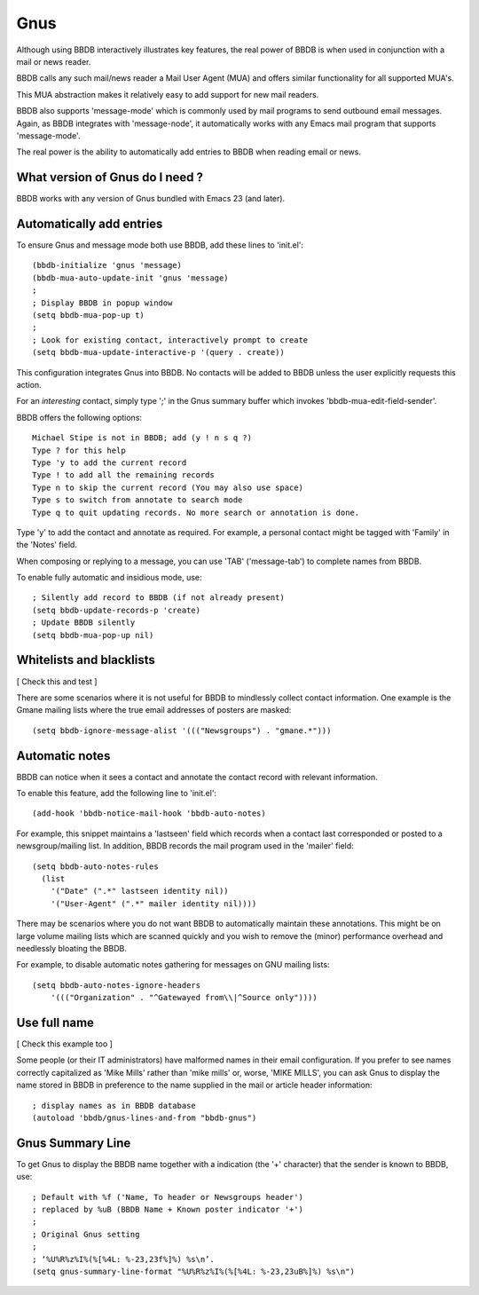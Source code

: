 ====
Gnus
====

Although using BBDB interactively illustrates key features, the real
power of BBDB is when used in conjunction with a mail or news reader.

BBDB calls any such mail/news reader a Mail User Agent (MUA) and
offers similar functionality for all supported MUA's.

This MUA abstraction makes it relatively easy to add support for new
mail readers.

BBDB also supports 'message-mode' which is commonly used by mail
programs to send outbound email messages. Again, as BBDB integrates
with 'message-node', it automatically works with any Emacs mail
program that supports 'message-mode'.

The real power is the ability to automatically add entries to BBDB
when reading email or news.

--------------------------------
What version of Gnus do I need ?
--------------------------------

BBDB works with any version of Gnus bundled with Emacs 23 (and later).

-------------------------
Automatically add entries
-------------------------

To ensure Gnus and message mode both use BBDB, add these lines to
'init.el'::

  (bbdb-initialize 'gnus 'message)
  (bbdb-mua-auto-update-init 'gnus 'message)
  ;
  ; Display BBDB in popup window
  (setq bbdb-mua-pop-up t)
  ;
  ; Look for existing contact, interactively prompt to create
  (setq bbdb-mua-update-interactive-p '(query . create))

This configuration integrates Gnus into BBDB. No contacts will be
added to BBDB unless the user explicitly requests this action.

For an *interesting* contact, simply type ';' in the Gnus summary buffer
which invokes 'bbdb-mua-edit-field-sender'.

BBDB offers the following options::

  Michael Stipe is not in BBDB; add (y ! n s q ?)
  Type ? for this help
  Type 'y to add the current record
  Type ! to add all the remaining records
  Type n to skip the current record (You may also use space)
  Type s to switch from annotate to search mode
  Type q to quit updating records. No more search or annotation is done.

Type 'y' to add the contact and annotate as required. For example, a
personal contact might be tagged with 'Family' in the 'Notes' field.

When composing or replying to a message, you can use 'TAB'
('message-tab') to complete names from BBDB.

To enable fully automatic and insidious mode, use::

  ; Silently add record to BBDB (if not already present)
  (setq bbdb-update-records-p 'create)
  ; Update BBDB silently
  (setq bbdb-mua-pop-up nil)

-------------------------
Whitelists and blacklists
-------------------------

[ Check this and test ]

There are some scenarios where it is not useful for BBDB to mindlessly
collect contact information. One example is the Gmane mailing lists
where the true email addresses of posters are masked::

  (setq bbdb-ignore-message-alist '((("Newsgroups") . "gmane.*")))

---------------
Automatic notes
---------------

BBDB can notice when it sees a contact and annotate the contact record
with relevant information.

To enable this feature, add the following line to 'init.el'::

  (add-hook 'bbdb-notice-mail-hook 'bbdb-auto-notes)

For example, this snippet maintains a 'lastseen' field which records
when a contact last corresponded or posted to a newsgroup/mailing
list. In addition, BBDB records the mail program used in the 'mailer'
field::

  (setq bbdb-auto-notes-rules
    (list
      '("Date" (".*" lastseen identity nil))
      '("User-Agent" (".*" mailer identity nil))))

There may be scenarios where you do not want BBDB to automatically
maintain these annotations. This might be on large volume mailing
lists which are scanned quickly and you wish to remove the (minor)
performance overhead and needlessly bloating the BBDB.

For example, to disable automatic notes gathering for
messages on GNU mailing lists::

  (setq bbdb-auto-notes-ignore-headers
      '((("Organization" . "^Gatewayed from\\|^Source only"))))


-------------
Use full name
-------------

[ Check this example too ]

Some people (or their IT administrators) have malformed names in their
email configuration. If you prefer to see names correctly capitalized
as 'Mike Mills' rather than 'mike mills' or, worse, 'MIKE MILLS', you
can ask Gnus to display the name stored in BBDB in preference to the name
supplied in the mail or article header information::

  ; display names as in BBDB database
  (autoload 'bbdb/gnus-lines-and-from "bbdb-gnus")

-----------------
Gnus Summary Line
-----------------

To get Gnus to display the BBDB name together with a indication (the
'+' character) that the sender is known to BBDB, use::

  ; Default with %f ('Name, To header or Newsgroups header')
  ; replaced by %uB (BBDB Name + Known poster indicator '+')
  ;
  ; Original Gnus setting
  ;
  ; ‘%U%R%z%I%(%[%4L: %-23,23f%]%) %s\n’.
  (setq gnus-summary-line-format "%U%R%z%I%(%[%4L: %-23,23uB%]%) %s\n")
